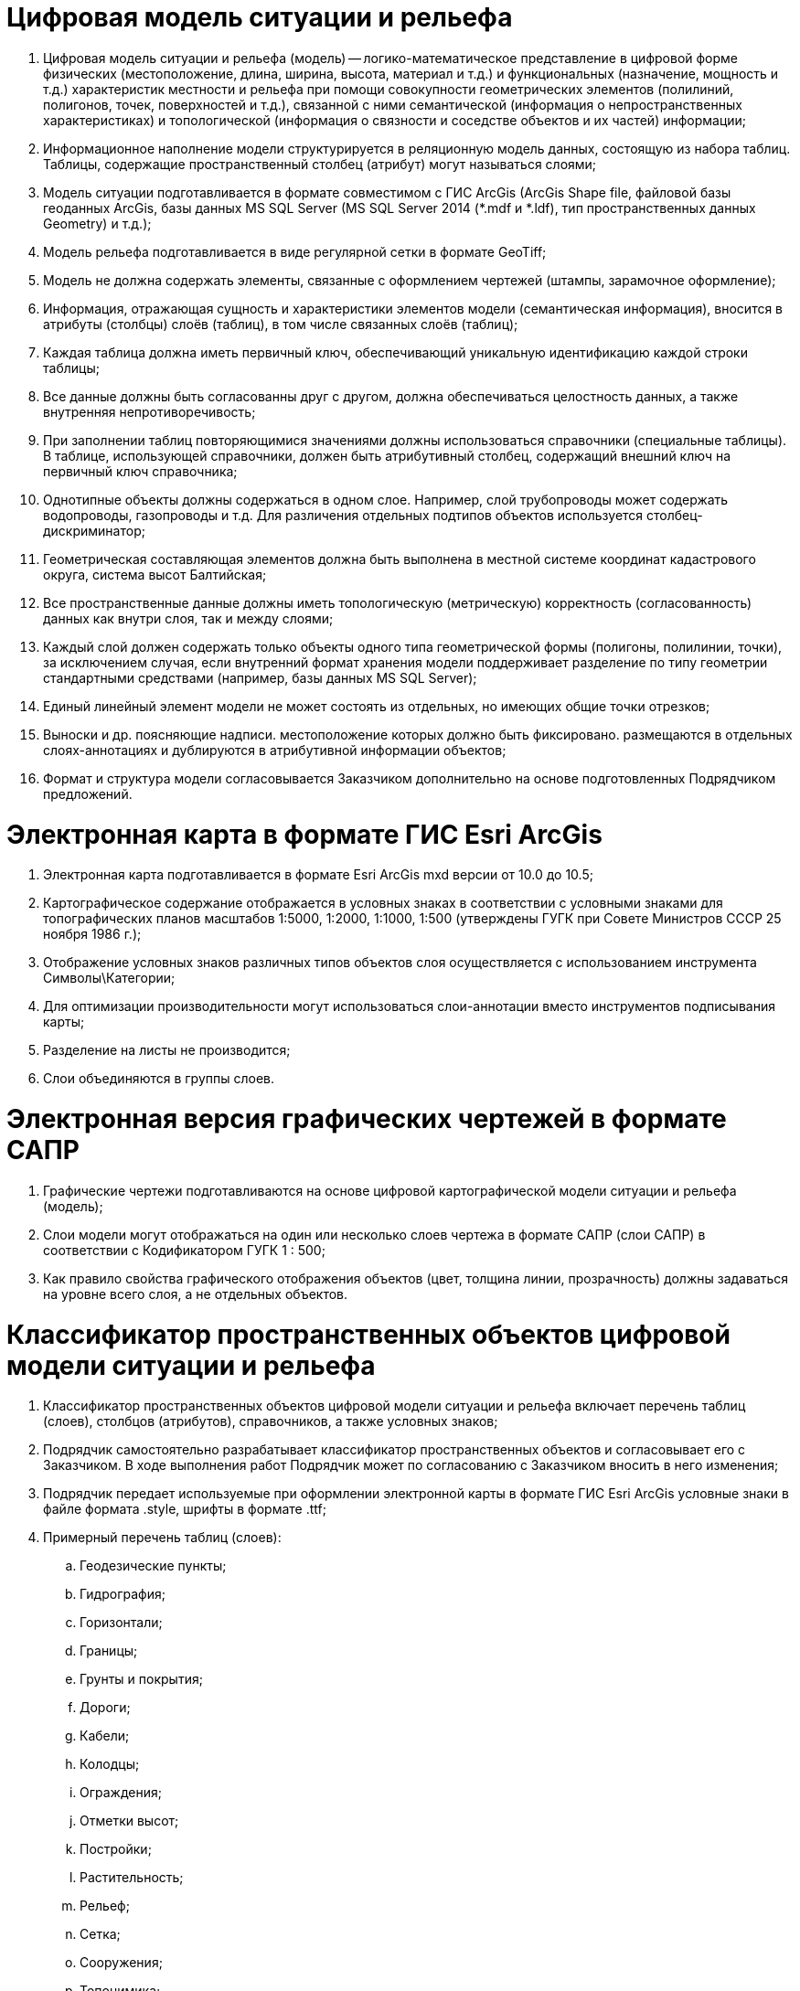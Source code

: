 = Цифровая модель ситуации и рельефа

. Цифровая модель ситуации и рельефа (модель) -- логико-математическое представление в цифровой форме физических (местоположение, длина, ширина, высота, материал и т.д.) и функциональных (назначение, мощность и т.д.) характеристик местности и рельефа при помощи совокупности геометрических элементов (полилиний, полигонов, точек, поверхностей и т.д.), связанной с ними семантической (информация о непространственных характеристиках) и топологической (информация о связности и соседстве объектов и их частей) информации;
. Информационное наполнение модели структурируется в реляционную модель данных, состоящую из набора таблиц. Таблицы, содержащие пространственный столбец (атрибут) могут называться слоями;
. Модель ситуации подготавливается в формате совместимом с ГИС ArcGis (ArcGis Shape file, файловой базы геоданных ArcGis, базы данных MS SQL Server (MS SQL Server 2014 (*.mdf и *.ldf), тип пространственных данных Geometry) и т.д.);
. Модель рельефа подготавливается в виде регулярной сетки в формате GeoTiff;
. Модель не должна содержать элементы, связанные с оформлением чертежей (штампы, зарамочное оформление);
. Информация, отражающая сущность и характеристики элементов модели (семантическая информация), вносится в атрибуты (столбцы) слоёв (таблиц), в том числе связанных слоёв (таблиц);
. Каждая таблица должна иметь первичный ключ, обеспечивающий уникальную идентификацию каждой строки таблицы;
. Все данные должны быть согласованны друг с другом, должна обеспечиваться целостность данных, а также внутренняя непротиворечивость;
. При заполнении таблиц повторяющимися значениями должны использоваться справочники (специальные таблицы). В таблице, использующей справочники, должен быть атрибутивный столбец, содержащий внешний ключ на первичный ключ справочника;
. Однотипные объекты должны содержаться в одном слое. Например, слой трубопроводы может содержать водопроводы, газопроводы и т.д. Для различения отдельных подтипов объектов используется столбец-дискриминатор;
. Геометрическая составляющая элементов должна быть выполнена в местной системе координат кадастрового округа, система высот Балтийская;
. Все пространственные данные должны иметь топологическую (метрическую) корректность (согласованность) данных как внутри слоя, так и между слоями;
. Каждый слой должен содержать только объекты одного типа геометрической формы (полигоны, полилинии, точки), за исключением случая, если внутренний формат хранения модели поддерживает разделение по типу геометрии стандартными средствами (например, базы данных MS SQL Server);
. Единый линейный элемент модели не может состоять из отдельных, но имеющих общие точки отрезков;
. Выноски и др. поясняющие надписи. местоположение которых должно быть фиксировано. размещаются в отдельных слоях-аннотациях и дублируются в атрибутивной информации объектов;
. Формат и структура модели согласовывается Заказчиком дополнительно на основе подготовленных Подрядчиком предложений.

= Электронная карта в формате ГИС Esri ArcGis
. Электронная карта подготавливается в формате Esri ArcGis mxd версии от 10.0 до 10.5;
. Картографическое содержание отображается в условных знаках в соответствии с условными знаками для топографических планов масштабов 1:5000, 1:2000, 1:1000, 1:500 (утверждены ГУГК при Совете Министров СССР 25 ноября 1986 г.);
. Отображение условных знаков различных типов объектов слоя осуществляется с использованием инструмента Символы\Категории;
. Для оптимизации производительности могут использоваться слои-аннотации вместо инструментов подписывания карты;
. Разделение на листы не производится;
. Слои объединяются в группы слоев.

= Электронная версия графических чертежей в формате САПР
. Графические чертежи подготавливаются на основе цифровой картографической модели ситуации и рельефа (модель);
. Слои модели могут отображаться на один или несколько слоев чертежа в формате САПР (слои САПР) в соответствии с Кодификатором ГУГК 1 : 500;
. Как правило свойства графического отображения объектов (цвет, толщина линии, прозрачность) должны задаваться на уровне всего слоя, а не отдельных объектов.

= Классификатор пространственных объектов цифровой модели ситуации и рельефа
. Классификатор пространственных объектов цифровой модели ситуации и рельефа включает перечень таблиц (слоев), столбцов (атрибутов), справочников, а также условных знаков;
. Подрядчик самостоятельно разрабатывает классификатор пространственных объектов и согласовывает его с Заказчиком. В ходе выполнения работ Подрядчик может по согласованию с Заказчиком вносить в него изменения;
. Подрядчик передает используемые при оформлении электронной карты в формате ГИС Esri ArcGis условные знаки в файле формата .style, шрифты в формате .ttf;
. Примерный перечень таблиц (слоев):
  .. Геодезические пункты;
  .. Гидрография;
  .. Горизонтали;
  .. Границы;
  .. Грунты и покрытия;
  .. Дороги;
  .. Кабели;
  .. Колодцы;
  .. Ограждения;
  .. Отметки высот;
  .. Постройки;
  .. Растительность;
  .. Рельеф;
  .. Сетка;
  .. Сооружения;
  .. Топонимика;
  .. Трубопроводы.
